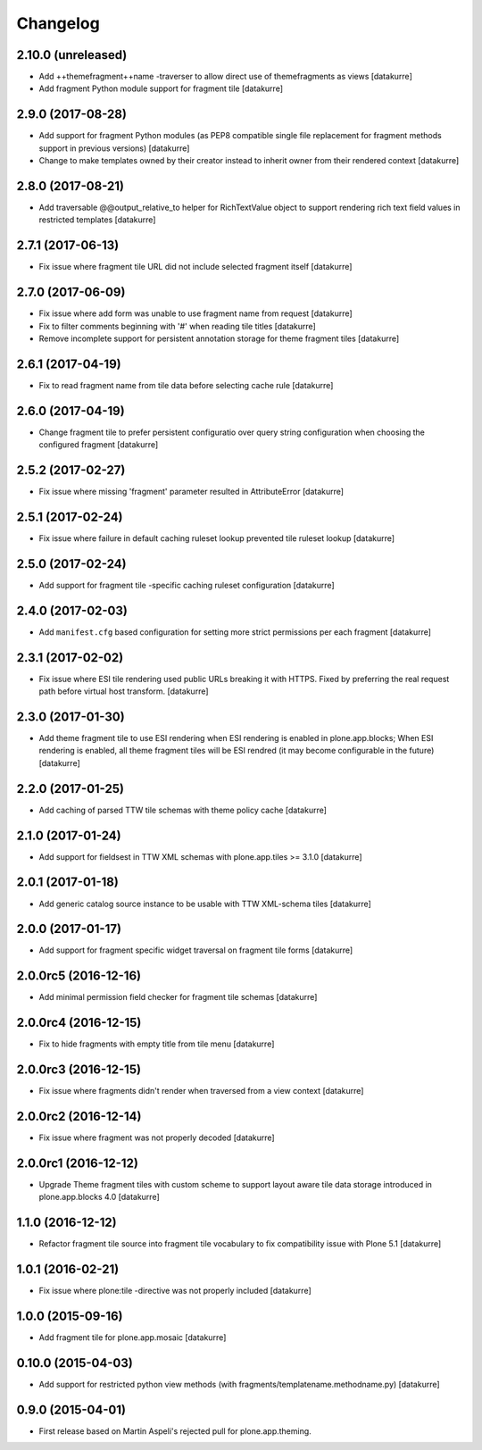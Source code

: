 Changelog
=========

2.10.0 (unreleased)
-------------------

- Add ++themefragment++name -traverser to allow direct use of themefragments as
  views
  [datakurre]

- Add fragment Python module support for fragment tile
  [datakurre]

2.9.0 (2017-08-28)
------------------

- Add support for fragment Python modules (as PEP8 compatible single file
  replacement for fragment methods support in previous versions)
  [datakurre]

- Change to make templates owned by their creator instead to inherit owner from
  their rendered context
  [datakurre]

2.8.0 (2017-08-21)
------------------

- Add traversable @@output_relative_to helper for RichTextValue object to
  support rendering rich text field values in restricted templates
  [datakurre]


2.7.1 (2017-06-13)
------------------

- Fix issue where fragment tile URL did not include selected fragment itself
  [datakurre]


2.7.0 (2017-06-09)
------------------

- Fix issue where add form was unable to use fragment name from request
  [datakurre]

- Fix to filter comments beginning with '#' when reading tile titles
  [datakurre]

- Remove incomplete support for persistent annotation storage for theme
  fragment tiles
  [datakurre]


2.6.1 (2017-04-19)
------------------

- Fix to read fragment name from tile data before selecting cache rule
  [datakurre]


2.6.0 (2017-04-19)
------------------

- Change fragment tile to prefer persistent configuratio over query
  string configuration when choosing the configured fragment
  [datakurre]


2.5.2 (2017-02-27)
------------------

- Fix issue where missing 'fragment' parameter resulted in AttributeError
  [datakurre]


2.5.1 (2017-02-24)
------------------

- Fix issue where failure in default caching ruleset lookup prevented tile ruleset lookup
  [datakurre]


2.5.0 (2017-02-24)
------------------

- Add support for fragment tile -specific caching ruleset configuration
  [datakurre]


2.4.0 (2017-02-03)
------------------

- Add ``manifest.cfg`` based configuration for setting more strict
  permissions per each fragment
  [datakurre]


2.3.1 (2017-02-02)
------------------

- Fix issue where ESI tile rendering used public URLs breaking it
  with HTTPS. Fixed by preferring the real request path before
  virtual host transform.
  [datakurre]


2.3.0 (2017-01-30)
------------------

- Add theme fragment tile to use ESI rendering when ESI rendering
  is enabled in plone.app.blocks; When ESI rendering is enabled, all
  theme fragment tiles will be ESI rendred (it may become configurable
  in the future)
  [datakurre]


2.2.0 (2017-01-25)
------------------

- Add caching of parsed TTW tile schemas with theme policy cache
  [datakurre]


2.1.0 (2017-01-24)
------------------

- Add support for fieldsest in TTW XML schemas with
  plone.app.tiles >= 3.1.0
  [datakurre]


2.0.1 (2017-01-18)
------------------

- Add generic catalog source instance to be usable with TTW XML-schema tiles
  [datakurre]

2.0.0 (2017-01-17)
------------------

- Add support for fragment specific widget traversal on fragment tile forms
  [datakurre]

2.0.0rc5 (2016-12-16)
---------------------

- Add minimal permission field checker for fragment tile schemas
  [datakurre]

2.0.0rc4 (2016-12-15)
---------------------

- Fix to hide fragments with empty title from tile menu
  [datakurre]

2.0.0rc3 (2016-12-15)
---------------------

- Fix issue where fragments didn't render when traversed from a view context
  [datakurre]

2.0.0rc2 (2016-12-14)
---------------------

- Fix issue where fragment was not properly decoded
  [datakurre]

2.0.0rc1 (2016-12-12)
---------------------

- Upgrade Theme fragment tiles with custom scheme to support layout aware
  tile data storage introduced in plone.app.blocks 4.0
  [datakurre]


1.1.0 (2016-12-12)
------------------

- Refactor fragment tile source into fragment tile vocabulary to
  fix compatibility issue with Plone 5.1
  [datakurre]


1.0.1 (2016-02-21)
------------------

- Fix issue where plone:tile -directive was not properly included
  [datakurre]


1.0.0 (2015-09-16)
------------------

- Add fragment tile for plone.app.mosaic
  [datakurre]


0.10.0 (2015-04-03)
-------------------

- Add support for restricted python view methods
  (with fragments/templatename.methodname.py)
  [datakurre]


0.9.0 (2015-04-01)
------------------

- First release based on Martin Aspeli's rejected pull for plone.app.theming.
